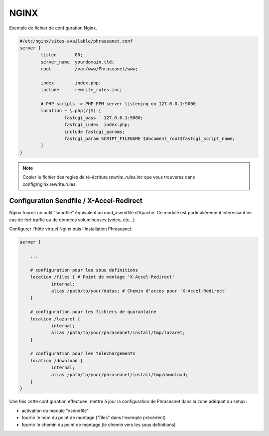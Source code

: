 NGINX
=====

Exemple de fichier de configuration Nginx.

.. code-block:: bash

  #/etc/nginx/sites-available/phraseanet.conf
  server {
          listen       80;
          server_name  yourdomain.tld;
          root         /var/www/Phraseanet/www;

          index        index.php;
          include      rewrite_rules.inc;

          # PHP scripts -> PHP-FPM server listening on 127.0.0.1:9000
          location ~ \.php(/|$) {
                   fastcgi_pass   127.0.0.1:9000;
                   fastcgi_index  index.php;
                   include fastcgi_params;
                   fastcgi_param SCRIPT_FILENAME $document_root$fastcgi_script_name;
          }
  }

.. note::
    Copier le fichier des règles de ré-écriture
    `rewrite_rules.inc` que vous trouverez dans config/nginx.rewrite.rules

Configuration Sendfile / X-Accel-Redirect
-----------------------------------------

Nginx fournit un outil "sendfile" équivalent au mod_xsendfile d'Apache.
Ce module est particulièrement intéressant en cas de fort traffic ou de données
volumineuses (video, etc...)

Configurer l'hôte virtuel Nginx puis l'installation Phraseanet.

.. code-block:: bash

    server {

        ...

        # configuration pour les sous definitions
        location /files { # Point de montage 'X-Accel-Redirect'
                internal;
                alias /path/to/your/datas; # Chemin d'acces pour 'X-Accel-Redirect'
        }

        # configuration pour les fichiers de quarantaine
        location /lazaret {
                internal;
                alias /path/to/your/phraseanet/install/tmp/lazaret;
        }

        # configuration pour les telechargements
        location /download {
                internal;
                alias /path/to/your/phraseanet/install/tmp/download;
        }
    }

Une fois cette configuration effectuée, mettre à jour la configuration de
Phraseanet dans la zone adéquat du setup :

- activation du module "xsendfile"
- fournir le nom du point de montage ("files" dans l'exemple précédent)
- fournir le chemin du point de montage (le chemin vers les sous definitions)


